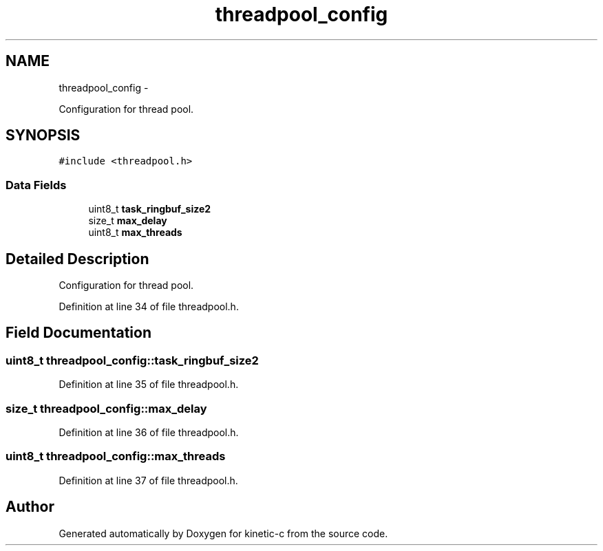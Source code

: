 .TH "threadpool_config" 3 "Fri Mar 13 2015" "Version v0.12.0" "kinetic-c" \" -*- nroff -*-
.ad l
.nh
.SH NAME
threadpool_config \- 
.PP
Configuration for thread pool\&.  

.SH SYNOPSIS
.br
.PP
.PP
\fC#include <threadpool\&.h>\fP
.SS "Data Fields"

.in +1c
.ti -1c
.RI "uint8_t \fBtask_ringbuf_size2\fP"
.br
.ti -1c
.RI "size_t \fBmax_delay\fP"
.br
.ti -1c
.RI "uint8_t \fBmax_threads\fP"
.br
.in -1c
.SH "Detailed Description"
.PP 
Configuration for thread pool\&. 


.PP
Definition at line 34 of file threadpool\&.h\&.
.SH "Field Documentation"
.PP 
.SS "uint8_t threadpool_config::task_ringbuf_size2"

.PP
Definition at line 35 of file threadpool\&.h\&.
.SS "size_t threadpool_config::max_delay"

.PP
Definition at line 36 of file threadpool\&.h\&.
.SS "uint8_t threadpool_config::max_threads"

.PP
Definition at line 37 of file threadpool\&.h\&.

.SH "Author"
.PP 
Generated automatically by Doxygen for kinetic-c from the source code\&.
